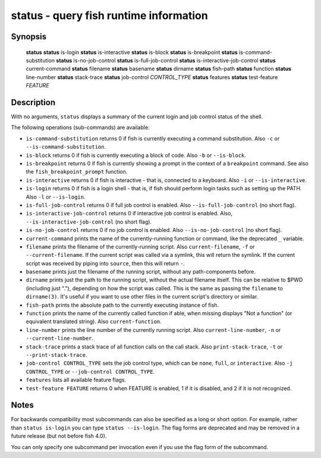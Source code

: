 .. _cmd-status:

status - query fish runtime information
=======================================

Synopsis
--------

    **status**
    **status** is-login
    **status** is-interactive
    **status** is-block
    **status** is-breakpoint
    **status** is-command-substitution
    **status** is-no-job-control
    **status** is-full-job-control
    **status** is-interactive-job-control
    **status** current-command
    **status** filename
    **status** basename
    **status** dirname
    **status** fish-path
    **status** function
    **status** line-number
    **status** stack-trace
    **status** job-control *CONTROL_TYPE*
    **status** features
    **status** test-feature *FEATURE*

Description
-----------

With no arguments, ``status`` displays a summary of the current login and job control status of the shell.

The following operations (sub-commands) are available:

- ``is-command-substitution`` returns 0 if fish is currently executing a command substitution. Also ``-c`` or ``--is-command-substitution``.

- ``is-block`` returns 0 if fish is currently executing a block of code. Also ``-b`` or ``--is-block``.

- ``is-breakpoint`` returns 0 if fish is currently showing a prompt in the context of a ``breakpoint`` command. See also the ``fish_breakpoint_prompt`` function.

- ``is-interactive`` returns 0 if fish is interactive - that is, connected to a keyboard. Also ``-i`` or ``--is-interactive``.

- ``is-login`` returns 0 if fish is a login shell - that is, if fish should perform login tasks such as setting up the PATH. Also ``-l`` or ``--is-login``.

- ``is-full-job-control`` returns 0 if full job control is enabled. Also ``--is-full-job-control`` (no short flag).

- ``is-interactive-job-control`` returns 0 if interactive job control is enabled. Also, ``--is-interactive-job-control`` (no short flag).

- ``is-no-job-control`` returns 0 if no job control is enabled. Also ``--is-no-job-control`` (no short flag).

- ``current-command`` prints the name of the currently-running function or command, like the deprecated ``_`` variable.

- ``filename`` prints the filename of the currently-running script. Also ``current-filename``, ``-f`` or ``--current-filename``. If the current script was called via a symlink, this will return the symlink. If the current script was received by piping into ``source``, then this will return ``-``.

- ``basename`` prints just the filename of the running script, without any path-components before.

- ``dirname`` prints just the path to the running script, without the actual filename itself. This can be relative to $PWD (including just "."), depending on how the script was called. This is the same as passing the ``filename`` to ``dirname(3)``. It's useful if you want to use other files in the current script's directory or similar.

- ``fish-path`` prints the absolute path to the currently executing instance of fish.

- ``function`` prints the name of the currently called function if able, when missing displays "Not a
  function" (or equivalent translated string). Also ``current-function``.

- ``line-number`` prints the line number of the currently running script. Also ``current-line-number``, ``-n`` or ``--current-line-number``.

- ``stack-trace`` prints a stack trace of all function calls on the call stack. Also ``print-stack-trace``, ``-t`` or ``--print-stack-trace``.

- ``job-control CONTROL_TYPE`` sets the job control type, which can be ``none``, ``full``, or ``interactive``. Also ``-j CONTROL_TYPE`` or ``--job-control CONTROL_TYPE``.

- ``features`` lists all available feature flags.

- ``test-feature FEATURE`` returns 0 when FEATURE is enabled, 1 if it is disabled, and 2 if it is not recognized.

Notes
-----

For backwards compatibility most subcommands can also be specified as a long or short option. For example, rather than ``status is-login`` you can type ``status --is-login``. The flag forms are deprecated and may be removed in a future release (but not before fish 4.0).

You can only specify one subcommand per invocation even if you use the flag form of the subcommand.
